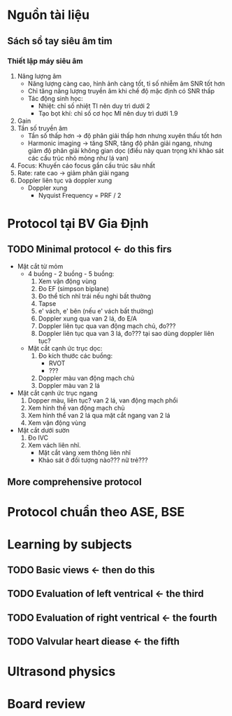 * Nguồn tài liệu
** Sách sổ tay siêu âm tim
*** Thiết lập máy siêu âm
    1. Năng lượng âm
      - Năng lượng càng cao, hình ảnh càng tốt, tỉ số nhiễm âm SNR tốt hơn
      - Chỉ tăng năng lượng truyền âm khi chế độ mặc định có SNR thấp
      - Tác động sinh học:
        + Nhiệt: chỉ số nhiệt TI nên duy trì dưới 2
        + Tạo bọt khí: chỉ số cơ học MI nên duy trì dưới 1.9
    2. Gain
    3. Tần số truyền âm
       - Tần số thấp hơn -> độ phân giải thấp hơn nhưng xuyên thấu tốt hơn
       - Harmonic imaging -> tăng SNR, tăng độ phân giải ngang, nhưng giảm độ phân giải không gian dọc (điều này quan trọng khi khảo sát các cấu trúc nhỏ mỏng như lá van)
    4. Focus: Khuyến cáo focus gần cấu trúc sâu nhất
    5. Rate: rate cao -> giảm phân giải ngang
    6. Doppler liên tục và doppler xung
       - Doppler xung
         + Nyquist Frequency = PRF / 2
* Protocol tại BV Gia Định
** TODO Minimal protocol <- do this firs
   - Mặt cắt từ mỏm
     - 4 buồng - 2 buồng - 5 buồng:
       1. Xem vận động vùng
	   2. Đo EF (simpson biplane)
	   3. Đo thể tích nhĩ trái nếu nghi bất thường
	   4. Tapse
	   5. e' vách, e' bên (nếu e' vách bất thường)
	   6. Doppler xung qua van 2 lá, đo E/A
	   7. Doppler liên tục qua van động mạch chủ, đo???
	   8. Doppler liên tục qua van 3 lá, đo??? tại sao dùng doppler liên tục?
     - Mặt cắt cạnh ức trục dọc:
       1. Đo kích thước các buồng:
          - RVOT
	      - ???
       2. Doppler màu van động mạch chủ
       3. Doppler màu van 2 lá
   - Mặt cắt cạnh ức trục ngang
     1. Dopper màu, liên tục? van 2 lá, van động mạch phổi
     2. Xem hình thể van động mạch chủ
     3. Xem hình thể van 2 lá qua mặt cắt ngang van 2 lá
     4. Xem vận động vùng
   - Mặt cắt dưới sườn
     1. Đo IVC
     2. Xem vách liên nhĩ.
        + Mặt cắt vàng xem thông liên nhĩ
        + Khảo sát ở đối tượng nào??? nữ trẻ???
** More comprehensive protocol
* Protocol chuẩn theo ASE, BSE
* Learning by subjects
** TODO Basic views <- then do this
** TODO Evaluation of left ventrical <- the third
** TODO Evaluation of right ventrical <- the fourth
** TODO Valvular heart diease <- the fifth
* Ultrasond physics
* Board review